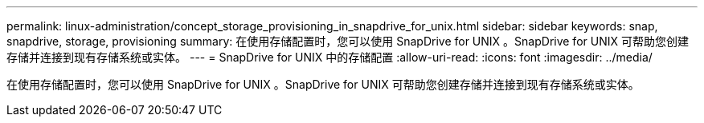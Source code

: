 ---
permalink: linux-administration/concept_storage_provisioning_in_snapdrive_for_unix.html 
sidebar: sidebar 
keywords: snap, snapdrive, storage, provisioning 
summary: 在使用存储配置时，您可以使用 SnapDrive for UNIX 。SnapDrive for UNIX 可帮助您创建存储并连接到现有存储系统或实体。 
---
= SnapDrive for UNIX 中的存储配置
:allow-uri-read: 
:icons: font
:imagesdir: ../media/


[role="lead"]
在使用存储配置时，您可以使用 SnapDrive for UNIX 。SnapDrive for UNIX 可帮助您创建存储并连接到现有存储系统或实体。
